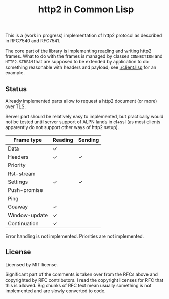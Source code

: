 #+TITLE: http2 in Common Lisp

This is a (work in progress) implementation of http2 protocol as described in
RFC7540 and RFC7541.

The core part of the library is implementing reading and writing http2
frames. What to do with the frames is managed by classes ~CONNECTION~ and
~HTTP2-STREAM~ that are supposed to be extended by application to do something
reasonable with headers and payload; see [[./client.lisp]] for an example.

** Status
Already implemented parts allow to request a http2 document (or more) over TLS.

Server part should be relatively easy to implemented, but practically would not
be tested until server support of ALPN lands in cl+ssl (as most clients
apparently do not support other ways of http2 setup).

| Frame type    | Reading | Sending |
|---------------+---------+---------|
| Data          | ✓       |         |
| Headers       | ✓       | ✓       |
| Priority      |         |         |
| Rst-stream    |         |         |
| Settings      | ✓       | ✓       |
| Push-promise  |         |         |
| Ping          |         |         |
| Goaway        | ✓       |         |
| Window-update | ✓       |         |
| Continuation  | ✓       |         |

Error handling is not implemented.
Priorities are not implemented.



** License

Licensed by MIT license.

Significant part of the comments is taken over from the RFCs above and
copyrighted by RFC contributors. I read the copyright licenses for RFC that this
is allowed. Big chunks of RFC text mean usually something is not implemented and are slowly converted to code.
